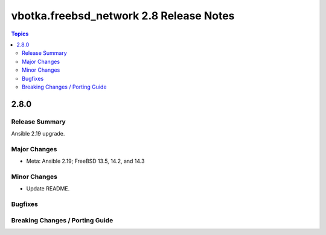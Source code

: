 ========================================
vbotka.freebsd_network 2.8 Release Notes
========================================

.. contents:: Topics


2.8.0
=====

Release Summary
---------------
Ansible 2.19 upgrade.

Major Changes
-------------
* Meta: Ansible 2.19; FreeBSD 13.5, 14.2, and 14.3

Minor Changes
-------------
* Update README.

Bugfixes
--------

Breaking Changes / Porting Guide
--------------------------------
